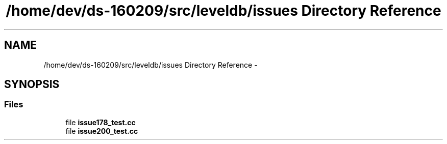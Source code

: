 .TH "/home/dev/ds-160209/src/leveldb/issues Directory Reference" 3 "Wed Feb 10 2016" "Version 1.0.0.0" "darksilk" \" -*- nroff -*-
.ad l
.nh
.SH NAME
/home/dev/ds-160209/src/leveldb/issues Directory Reference \- 
.SH SYNOPSIS
.br
.PP
.SS "Files"

.in +1c
.ti -1c
.RI "file \fBissue178_test\&.cc\fP"
.br
.ti -1c
.RI "file \fBissue200_test\&.cc\fP"
.br
.in -1c
